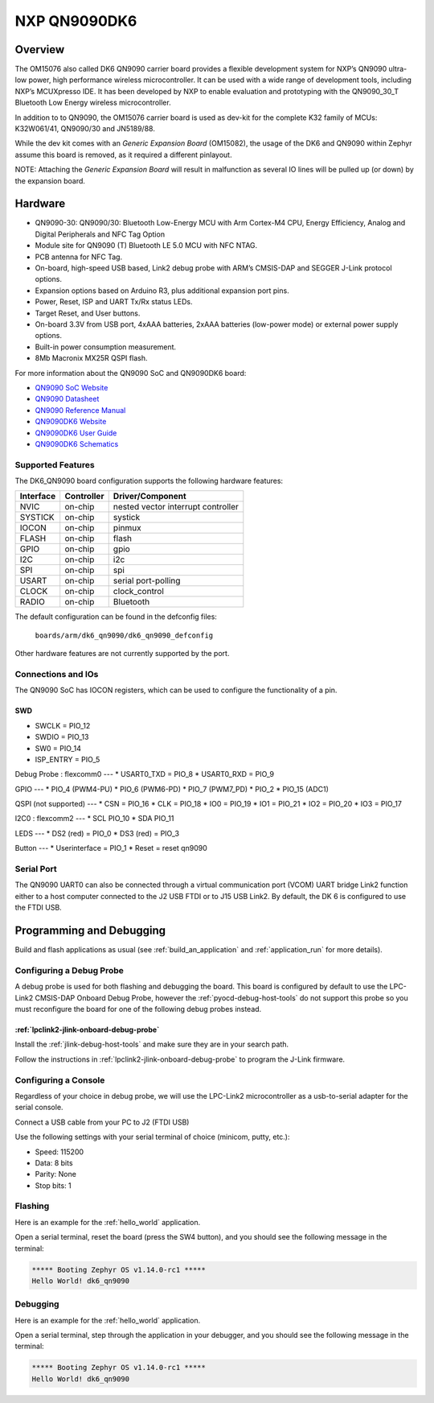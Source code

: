.. _dk6_qn9090:

NXP QN9090DK6
###################

Overview
********

The OM15076 also called DK6 QN9090 carrier board provides a flexible development
system for NXP’s QN9090 ultra-low power, high performance wireless
microcontroller. It can be used with a wide range of development tools, including
NXP’s MCUXpresso IDE. It has been developed by NXP to enable evaluation and
prototyping with the QN9090_30_T Bluetooth Low Energy wireless microcontroller.

In addition to to QN9090, the OM15076 carrier board is used as dev-kit for the
complete K32 family of MCUs: K32W061/41, QN9090/30 and JN5189/88.

While the dev kit comes with an `Generic Expansion Board` (OM15082), the
usage of the DK6 and QN9090 within Zephyr assume this board is removed, as it
required a different pinlayout.

NOTE: Attaching the `Generic Expansion Board` will result in malfunction as
several IO lines will be pulled up (or down) by the expansion board.

.. image:: ./QN9090-DK006-BD.jpg
   :width: 720px
   :align: center
   :alt: QN9090DK6

Hardware
********

- QN9090-30: QN9090/30: Bluetooth Low-Energy MCU with Arm Cortex-M4 CPU,
  Energy Efficiency, Analog and Digital Peripherals and NFC Tag Option
- Module site for QN9090 (T) Bluetooth LE 5.0 MCU with NFC NTAG.
- PCB antenna for NFC Tag.
- On-board, high-speed USB based, Link2 debug probe with ARM’s CMSIS-DAP and
  SEGGER J-Link protocol options.
- Expansion options based on Arduino R3, plus additional expansion port pins.
- Power, Reset, ISP and UART Tx/Rx status LEDs.
- Target Reset, and User buttons.
- On-board 3.3V from USB port, 4xAAA batteries, 2xAAA batteries (low-power mode)
  or external power supply options.
- Built-in power consumption measurement.
- 8Mb Macronix MX25R QSPI flash.

For more information about the QN9090 SoC and QN9090DK6 board:

- `QN9090 SoC Website`_
- `QN9090 Datasheet`_
- `QN9090 Reference Manual`_
- `QN9090DK6 Website`_
- `QN9090DK6 User Guide`_
- `QN9090DK6 Schematics`_

Supported Features
==================

The DK6_QN9090 board configuration supports the following hardware
features:

+-----------+------------+-------------------------------------+
| Interface | Controller | Driver/Component                    |
+===========+============+=====================================+
| NVIC      | on-chip    | nested vector interrupt controller  |
+-----------+------------+-------------------------------------+
| SYSTICK   | on-chip    | systick                             |
+-----------+------------+-------------------------------------+
| IOCON     | on-chip    | pinmux                              |
+-----------+------------+-------------------------------------+
| FLASH     | on-chip    | flash                               |
+-----------+------------+-------------------------------------+
| GPIO      | on-chip    | gpio                                |
+-----------+------------+-------------------------------------+
| I2C       | on-chip    | i2c                                 |
+-----------+------------+-------------------------------------+
| SPI       | on-chip    | spi                                 |
+-----------+------------+-------------------------------------+
| USART     | on-chip    | serial port-polling                 |
+-----------+------------+-------------------------------------+
| CLOCK     | on-chip    | clock_control                       |
+-----------+------------+-------------------------------------+
| RADIO     | on-chip    | Bluetooth                           |
+-----------+------------+-------------------------------------+

The default configuration can be found in the defconfig files:

	``boards/arm/dk6_qn9090/dk6_qn9090_defconfig``

Other hardware features are not currently supported by the port.

Connections and IOs
===================

The QN9090 SoC has IOCON registers, which can be used to configure the
functionality of a pin.

SWD
---
* SWCLK = PIO_12
* SWDIO = PIO_13
* SW0   = PIO_14
* ISP_ENTRY  = PIO_5

Debug Probe : flexcomm0
---
* USART0_TXD = PIO_8
* USART0_RXD = PIO_9

GPIO
---
* PIO_4 (PWM4-PU)
* PIO_6 (PWM6-PD)
* PIO_7 (PWM7_PD)
* PIO_2
* PIO_15 (ADC1)

QSPI (not supported)
---
* CSN = PIO_16
* CLK = PIO_18
* IO0 = PIO_19
* IO1 = PIO_21
* IO2 = PIO_20
* IO3 = PIO_17

I2C0 : flexcomm2
---
* SCL PIO_10
* SDA PIO_11

LEDS
---
* DS2 (red) = PIO_0
* DS3 (red) = PIO_3

Button
---
* Userinterface = PIO_1
* Reset         = reset qn9090


Serial Port
===========

The QN9090 UART0 can also be connected through a virtual communication port (VCOM)
UART bridge Link2 function either to a host computer connected to the J2 USB FTDI
or to J15 USB Link2. By default, the DK 6 is configured to use the FTDI USB.

Programming and Debugging
*************************

Build and flash applications as usual (see :ref:`build_an_application` and
:ref:`application_run` for more details).

Configuring a Debug Probe
=========================

A debug probe is used for both flashing and debugging the board. This board is
configured by default to use the LPC-Link2 CMSIS-DAP Onboard Debug Probe,
however the :ref:`pyocd-debug-host-tools` do not support this probe so you must
reconfigure the board for one of the following debug probes instead.




:ref:`lpclink2-jlink-onboard-debug-probe`
-----------------------------------------

Install the :ref:`jlink-debug-host-tools` and make sure they are in your search
path.

Follow the instructions in :ref:`lpclink2-jlink-onboard-debug-probe` to program
the J-Link firmware.

Configuring a Console
=====================

Regardless of your choice in debug probe, we will use the LPC-Link2
microcontroller as a usb-to-serial adapter for the serial console.

Connect a USB cable from your PC to J2 (FTDI USB)

Use the following settings with your serial terminal of choice (minicom, putty,
etc.):

- Speed: 115200
- Data: 8 bits
- Parity: None
- Stop bits: 1

Flashing
========

Here is an example for the :ref:`hello_world` application.

.. zephyr-app-commands::
   :zephyr-app: samples/hello_world
   :board: dk6_qn9090
   :goals: flash

Open a serial terminal, reset the board (press the SW4 button), and you should
see the following message in the terminal:

.. code-block:: console

   ***** Booting Zephyr OS v1.14.0-rc1 *****
   Hello World! dk6_qn9090

Debugging
=========

Here is an example for the :ref:`hello_world` application.

.. zephyr-app-commands::
   :zephyr-app: samples/hello_world
   :board: dk6_qn9090
   :goals: debug

Open a serial terminal, step through the application in your debugger, and you
should see the following message in the terminal:

.. code-block:: console

   ***** Booting Zephyr OS v1.14.0-rc1 *****
   Hello World! dk6_qn9090

.. _QN9090 SoC Website:
   https://www.nxp.com/products/wireless/bluetooth-low-energy/qn9090-30-bluetooth-low-energy-mcu-with-armcortex-m4-cpu-energy-efficiency-analog-and-digital-peripherals-and-nfc-tag-option:QN9090-30

.. _QN9090 Datasheet:
   https://www.nxp.com/docs/en/nxp/data-sheets/QN9090(T)QN9030(T).pdf

.. _QN9090 Reference Manual:
   https://www.nxp.com/webapp/Download?colCode=UM11141

.. _QN9090DK6 Website:
   https://www.nxp.com/products/wireless/bluetooth-low-energy/qn9090dk-development-platform-for-qn9090-30t-wireless-mcus:QN9090-DK006

.. _QN9090DK6 User Guide:
   https://www.nxp.com/webapp/Download?colCode=UM11356-DK

.. _QN9090DK6 Schematics:
   https://www.nxp.com/webapp/Download?colCode=JN-RD-6058_QN9090_ReferenceDesign_1V0
